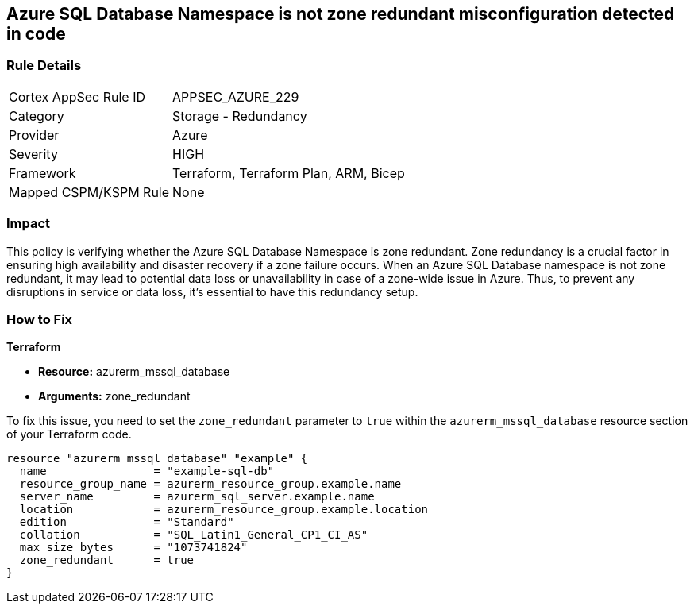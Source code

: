 
== Azure SQL Database Namespace is not zone redundant misconfiguration detected in code

=== Rule Details

[cols="1,2"]
|===
|Cortex AppSec Rule ID |APPSEC_AZURE_229
|Category |Storage - Redundancy
|Provider |Azure
|Severity |HIGH
|Framework |Terraform, Terraform Plan, ARM, Bicep
|Mapped CSPM/KSPM Rule |None
|===


=== Impact
This policy is verifying whether the Azure SQL Database Namespace is zone redundant. Zone redundancy is a crucial factor in ensuring high availability and disaster recovery if a zone failure occurs. When an Azure SQL Database namespace is not zone redundant, it may lead to potential data loss or unavailability in case of a zone-wide issue in Azure. Thus, to prevent any disruptions in service or data loss, it's essential to have this redundancy setup.

=== How to Fix

*Terraform*

* *Resource:* azurerm_mssql_database
* *Arguments:* zone_redundant

To fix this issue, you need to set the `zone_redundant` parameter to `true` within the `azurerm_mssql_database` resource section of your Terraform code.

[source, go]
----
resource "azurerm_mssql_database" "example" {
  name                = "example-sql-db"
  resource_group_name = azurerm_resource_group.example.name
  server_name         = azurerm_sql_server.example.name
  location            = azurerm_resource_group.example.location
  edition             = "Standard"
  collation           = "SQL_Latin1_General_CP1_CI_AS"
  max_size_bytes      = "1073741824"
  zone_redundant      = true
}
----

